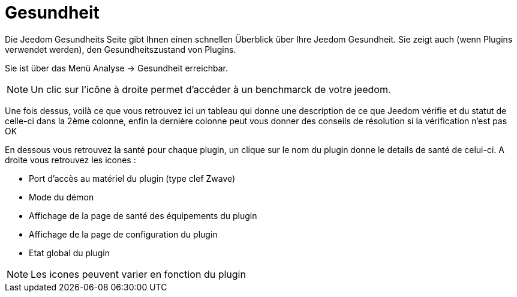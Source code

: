 = Gesundheit

Die Jeedom Gesundheits Seite gibt Ihnen einen schnellen Überblick über Ihre Jeedom Gesundheit. Sie zeigt auch (wenn Plugins verwendet werden), den Gesundheitszustand von Plugins.

Sie ist über das Menü  Analyse -> Gesundheit erreichbar.

[NOTE]
Un clic sur l'icône à droite permet d'accéder à un benchmarck de votre jeedom.

Une fois dessus, voilà ce que vous retrouvez ici un tableau qui donne une description de ce que Jeedom vérifie et du statut de celle-ci dans la 2ème colonne, enfin la dernière colonne peut vous donner des conseils de résolution si la vérification n'est pas OK

En dessous vous retrouvez la santé pour chaque plugin, un clique sur le nom du plugin donne le details de santé de celui-ci. A droite vous retrouvez les icones : 

* Port d'accès au matériel du plugin (type clef Zwave)
* Mode du démon
* Affichage de la page de santé des équipements du plugin
* Affichage de la page de configuration du plugin
* Etat global du plugin

[NOTE]
Les icones peuvent varier en fonction du plugin
